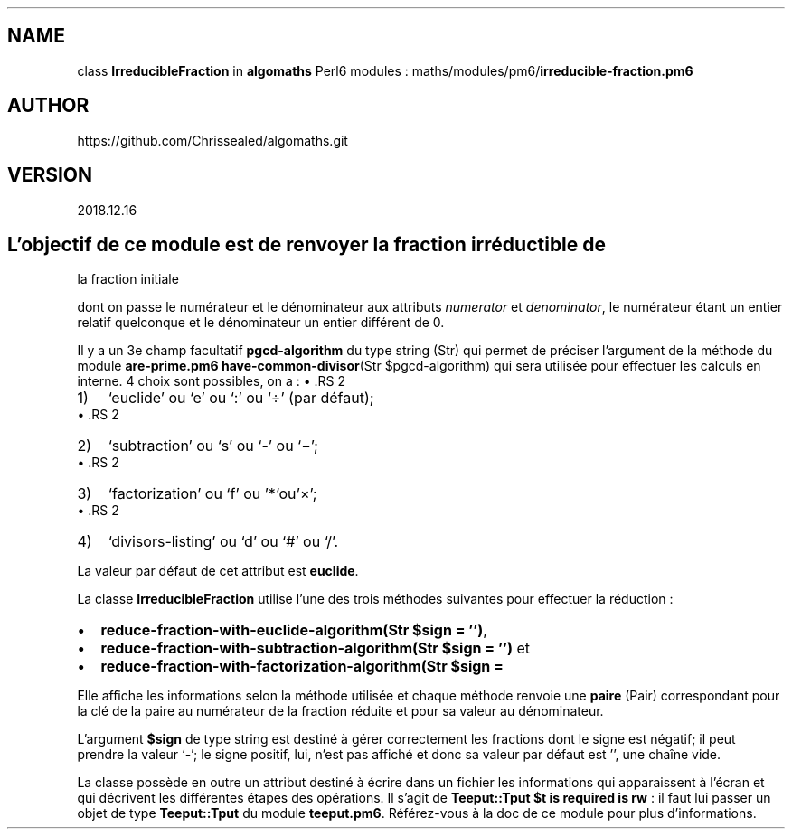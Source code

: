 .\" Automatically generated by Pandoc 2.1.2
.\"
.TH "" "" "" "" ""
.hy
.SH NAME
.PP
class \f[B]IrreducibleFraction\f[] in \f[B]algomaths\f[] Perl6 modules :
maths/modules/pm6/\f[B]irreducible\-fraction.pm6\f[]
.SH AUTHOR
.PP
https://github.com/Chrissealed/algomaths.git
.SH VERSION
.PP
2018.12.16
.SH L'objectif de ce module est de renvoyer la fraction irréductible de
la fraction initiale
.PP
dont on passe le numérateur et le dénominateur aux attributs
\f[I]numerator\f[] et \f[I]denominator\f[], le numérateur étant un
entier relatif quelconque et le dénominateur un entier différent de 0.
.PP
Il y a un 3e champ facultatif \f[B]pgcd\-algorithm\f[] du type string
(Str) qui permet de préciser l'argument de la méthode du module
\f[B]are\-prime.pm6\f[] \f[B]have\-common\-divisor\f[](Str
$pgcd\-algorithm) qui sera utilisée pour effectuer les calculs en
interne.
4 choix sont possibles, on a :
\[bu] .RS 2
.IP "1)" 3
`euclide' ou `e' ou `:' ou `÷' (par défaut);
.RE
\[bu] .RS 2
.IP "2)" 3
`subtraction' ou `s' ou `\-' ou `−';
.RE
\[bu] .RS 2
.IP "3)" 3
`factorization' ou `f' ou '*`ou'×';
.RE
\[bu] .RS 2
.IP "4)" 3
`divisors\-listing' ou `d' ou `#' ou `/'.
.RE
.PP
La valeur par défaut de cet attribut est \f[B]euclide\f[].
.PP
La classe \f[B]IrreducibleFraction\f[] utilise l'une des trois méthodes
suivantes pour effectuer la réduction :
.IP \[bu] 2
\f[B]reduce\-fraction\-with\-euclide\-algorithm(Str $sign = '')\f[],
.IP \[bu] 2
\f[B]reduce\-fraction\-with\-subtraction\-algorithm(Str $sign = '')\f[]
et
.IP \[bu] 2
\f[B]reduce\-fraction\-with\-factorization\-algorithm(Str $sign =
'')\f[].
.PP
Elle affiche les informations selon la méthode utilisée et chaque
méthode renvoie une \f[B]paire\f[] (Pair) correspondant pour la clé de
la paire au numérateur de la fraction réduite et pour sa valeur au
dénominateur.
.PP
L'argument \f[B]$sign\f[] de type string est destiné à gérer
correctement les fractions dont le signe est négatif; il peut prendre la
valeur `\-'; le signe positif, lui, n'est pas affiché et donc sa valeur
par défaut est '', une chaîne vide.
.PP
La classe possède en outre un attribut destiné à écrire dans un fichier
les informations qui apparaissent à l'écran et qui décrivent les
différentes étapes des opérations.
Il s'agit de \f[B]Teeput::Tput $t is required is rw\f[] : il faut lui
passer un objet de type \f[B]Teeput::Tput\f[] du module
\f[B]teeput.pm6\f[].
Référez\-vous à la doc de ce module pour plus d'informations.
